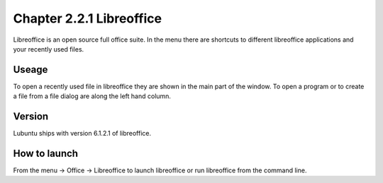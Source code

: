Chapter 2.2.1 Libreoffice
=========================

Libreoffice is an open source full office suite. In the menu there are shortcuts to different libreoffice applications and your recently used files. 

Useage
------
To open a recently used file in libreoffice they are shown in the main part of the window. To open a program or to create a file from a file dialog are along the left hand column. 

Version
-------
Lubuntu ships with version 6.1.2.1 of libreoffice.

How to launch
-------------
From the menu -> Office -> Libreoffice to launch libreoffice or run libreoffice from the command line. 
